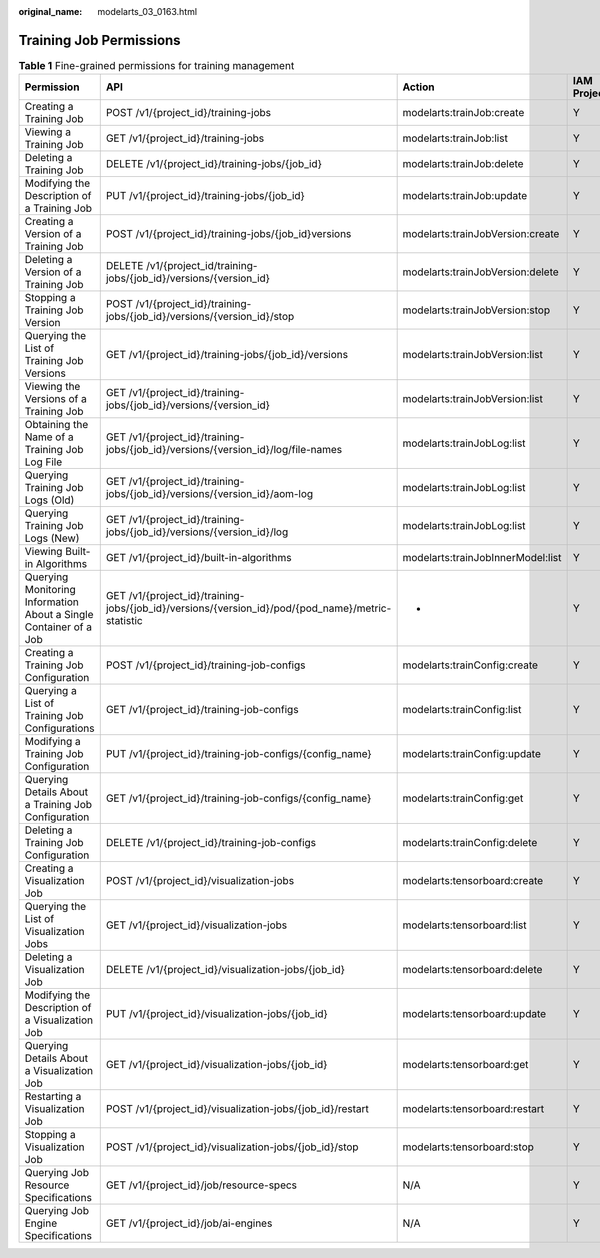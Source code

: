 :original_name: modelarts_03_0163.html

.. _modelarts_03_0163:

Training Job Permissions
========================

.. table:: **Table 1** Fine-grained permissions for training management

   +-------------------------------------------------------------------+---------------------------------------------------------------------------------------------------+-----------------------------------+-------------+--------------------+
   | Permission                                                        | API                                                                                               | Action                            | IAM Project | Enterprise Project |
   +===================================================================+===================================================================================================+===================================+=============+====================+
   | Creating a Training Job                                           | POST /v1/{project_id}/training-jobs                                                               | modelarts:trainJob:create         | Y           | Y                  |
   +-------------------------------------------------------------------+---------------------------------------------------------------------------------------------------+-----------------------------------+-------------+--------------------+
   | Viewing a Training Job                                            | GET /v1/{project_id}/training-jobs                                                                | modelarts:trainJob:list           | Y           | Y                  |
   +-------------------------------------------------------------------+---------------------------------------------------------------------------------------------------+-----------------------------------+-------------+--------------------+
   | Deleting a Training Job                                           | DELETE /v1/{project_id}/training-jobs/{job_id}                                                    | modelarts:trainJob:delete         | Y           | Y                  |
   +-------------------------------------------------------------------+---------------------------------------------------------------------------------------------------+-----------------------------------+-------------+--------------------+
   | Modifying the Description of a Training Job                       | PUT /v1/{project_id}/training-jobs/{job_id}                                                       | modelarts:trainJob:update         | Y           | Y                  |
   +-------------------------------------------------------------------+---------------------------------------------------------------------------------------------------+-----------------------------------+-------------+--------------------+
   | Creating a Version of a Training Job                              | POST /v1/{project_id}/training-jobs/{job_id}versions                                              | modelarts:trainJobVersion:create  | Y           | Y                  |
   +-------------------------------------------------------------------+---------------------------------------------------------------------------------------------------+-----------------------------------+-------------+--------------------+
   | Deleting a Version of a Training Job                              | DELETE /v1/{project_id/training-jobs/{job_id}/versions/{version_id}                               | modelarts:trainJobVersion:delete  | Y           | Y                  |
   +-------------------------------------------------------------------+---------------------------------------------------------------------------------------------------+-----------------------------------+-------------+--------------------+
   | Stopping a Training Job Version                                   | POST /v1/{project_id}/training-jobs/{job_id}/versions/{version_id}/stop                           | modelarts:trainJobVersion:stop    | Y           | Y                  |
   +-------------------------------------------------------------------+---------------------------------------------------------------------------------------------------+-----------------------------------+-------------+--------------------+
   | Querying the List of Training Job Versions                        | GET /v1/{project_id}/training-jobs/{job_id}/versions                                              | modelarts:trainJobVersion:list    | Y           | Y                  |
   +-------------------------------------------------------------------+---------------------------------------------------------------------------------------------------+-----------------------------------+-------------+--------------------+
   | Viewing the Versions of a Training Job                            | GET /v1/{project_id}/training-jobs/{job_id}/versions/{version_id}                                 | modelarts:trainJobVersion:list    | Y           | Y                  |
   +-------------------------------------------------------------------+---------------------------------------------------------------------------------------------------+-----------------------------------+-------------+--------------------+
   | Obtaining the Name of a Training Job Log File                     | GET /v1/{project_id}/training-jobs/{job_id}/versions/{version_id}/log/file-names                  | modelarts:trainJobLog:list        | Y           | Y                  |
   +-------------------------------------------------------------------+---------------------------------------------------------------------------------------------------+-----------------------------------+-------------+--------------------+
   | Querying Training Job Logs (Old)                                  | GET /v1/{project_id}/training-jobs/{job_id}/versions/{version_id}/aom-log                         | modelarts:trainJobLog:list        | Y           | Y                  |
   +-------------------------------------------------------------------+---------------------------------------------------------------------------------------------------+-----------------------------------+-------------+--------------------+
   | Querying Training Job Logs (New)                                  | GET /v1/{project_id}/training-jobs/{job_id}/versions/{version_id}/log                             | modelarts:trainJobLog:list        | Y           | Y                  |
   +-------------------------------------------------------------------+---------------------------------------------------------------------------------------------------+-----------------------------------+-------------+--------------------+
   | Viewing Built-in Algorithms                                       | GET /v1/{project_id}/built-in-algorithms                                                          | modelarts:trainJobInnerModel:list | Y           | Y                  |
   +-------------------------------------------------------------------+---------------------------------------------------------------------------------------------------+-----------------------------------+-------------+--------------------+
   | Querying Monitoring Information About a Single Container of a Job | GET /v1/{project_id}/training-jobs/{job_id}/versions/{version_id}/pod/{pod_name}/metric-statistic | -                                 | Y           | Y                  |
   +-------------------------------------------------------------------+---------------------------------------------------------------------------------------------------+-----------------------------------+-------------+--------------------+
   | Creating a Training Job Configuration                             | POST /v1/{project_id}/training-job-configs                                                        | modelarts:trainConfig:create      | Y           | Y                  |
   +-------------------------------------------------------------------+---------------------------------------------------------------------------------------------------+-----------------------------------+-------------+--------------------+
   | Querying a List of Training Job Configurations                    | GET /v1/{project_id}/training-job-configs                                                         | modelarts:trainConfig:list        | Y           | Y                  |
   +-------------------------------------------------------------------+---------------------------------------------------------------------------------------------------+-----------------------------------+-------------+--------------------+
   | Modifying a Training Job Configuration                            | PUT /v1/{project_id}/training-job-configs/{config_name}                                           | modelarts:trainConfig:update      | Y           | Y                  |
   +-------------------------------------------------------------------+---------------------------------------------------------------------------------------------------+-----------------------------------+-------------+--------------------+
   | Querying Details About a Training Job Configuration               | GET /v1/{project_id}/training-job-configs/{config_name}                                           | modelarts:trainConfig:get         | Y           | Y                  |
   +-------------------------------------------------------------------+---------------------------------------------------------------------------------------------------+-----------------------------------+-------------+--------------------+
   | Deleting a Training Job Configuration                             | DELETE /v1/{project_id}/training-job-configs                                                      | modelarts:trainConfig:delete      | Y           | Y                  |
   +-------------------------------------------------------------------+---------------------------------------------------------------------------------------------------+-----------------------------------+-------------+--------------------+
   | Creating a Visualization Job                                      | POST /v1/{project_id}/visualization-jobs                                                          | modelarts:tensorboard:create      | Y           | Y                  |
   +-------------------------------------------------------------------+---------------------------------------------------------------------------------------------------+-----------------------------------+-------------+--------------------+
   | Querying the List of Visualization Jobs                           | GET /v1/{project_id}/visualization-jobs                                                           | modelarts:tensorboard:list        | Y           | Y                  |
   +-------------------------------------------------------------------+---------------------------------------------------------------------------------------------------+-----------------------------------+-------------+--------------------+
   | Deleting a Visualization Job                                      | DELETE /v1/{project_id}/visualization-jobs/{job_id}                                               | modelarts:tensorboard:delete      | Y           | Y                  |
   +-------------------------------------------------------------------+---------------------------------------------------------------------------------------------------+-----------------------------------+-------------+--------------------+
   | Modifying the Description of a Visualization Job                  | PUT /v1/{project_id}/visualization-jobs/{job_id}                                                  | modelarts:tensorboard:update      | Y           | Y                  |
   +-------------------------------------------------------------------+---------------------------------------------------------------------------------------------------+-----------------------------------+-------------+--------------------+
   | Querying Details About a Visualization Job                        | GET /v1/{project_id}/visualization-jobs/{job_id}                                                  | modelarts:tensorboard:get         | Y           | Y                  |
   +-------------------------------------------------------------------+---------------------------------------------------------------------------------------------------+-----------------------------------+-------------+--------------------+
   | Restarting a Visualization Job                                    | POST /v1/{project_id}/visualization-jobs/{job_id}/restart                                         | modelarts:tensorboard:restart     | Y           | Y                  |
   +-------------------------------------------------------------------+---------------------------------------------------------------------------------------------------+-----------------------------------+-------------+--------------------+
   | Stopping a Visualization Job                                      | POST /v1/{project_id}/visualization-jobs/{job_id}/stop                                            | modelarts:tensorboard:stop        | Y           | Y                  |
   +-------------------------------------------------------------------+---------------------------------------------------------------------------------------------------+-----------------------------------+-------------+--------------------+
   | Querying Job Resource Specifications                              | GET /v1/{project_id}/job/resource-specs                                                           | N/A                               | Y           | Y                  |
   +-------------------------------------------------------------------+---------------------------------------------------------------------------------------------------+-----------------------------------+-------------+--------------------+
   | Querying Job Engine Specifications                                | GET /v1/{project_id}/job/ai-engines                                                               | N/A                               | Y           | Y                  |
   +-------------------------------------------------------------------+---------------------------------------------------------------------------------------------------+-----------------------------------+-------------+--------------------+
